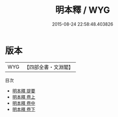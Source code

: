 #+TITLE: 明本釋 / WYG
#+DATE: 2015-08-24 22:58:48.403826
* 版本
 |       WYG|【四部全書・文淵閣】|
目次
 - [[file:KR3a0050_000.txt::000-1a][明本釋 提要]]
 - [[file:KR3a0050_001.txt::001-1a][明本釋 卷上]]
 - [[file:KR3a0050_002.txt::002-1a][明本釋 卷中]]
 - [[file:KR3a0050_003.txt::003-1a][明本釋 卷下]]
